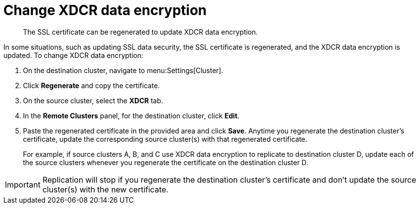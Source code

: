 [#topic_ijw_vws_zs]
= Change XDCR data encryption

[abstract]
The SSL certificate can be regenerated to update XDCR data encryption.

In some situations, such as updating SSL data security, the SSL certificate is regenerated, and the XDCR data encryption is updated.
To change XDCR data encryption:

. On the destination cluster, navigate to menu:Settings[Cluster].
. Click [.uicontrol]*Regenerate* and copy the certificate.
. On the source cluster, select the [.uicontrol]*XDCR* tab.
. In the [.uicontrol]*Remote Clusters* panel, for the destination cluster, click [.uicontrol]*Edit*.
. Paste the regenerated certificate in the provided area and click [.uicontrol]*Save*.
Anytime you regenerate the destination cluster’s certificate, update the corresponding source cluster(s) with that regenerated certificate.
+
For example, if source clusters A, B, and C use XDCR data encryption to replicate to destination cluster D, update each of the source clusters whenever you regenerate the certificate on the destination cluster D.

IMPORTANT: Replication will stop if you regenerate the destination cluster's certificate and don't update the source cluster(s) with the new 	certificate.

